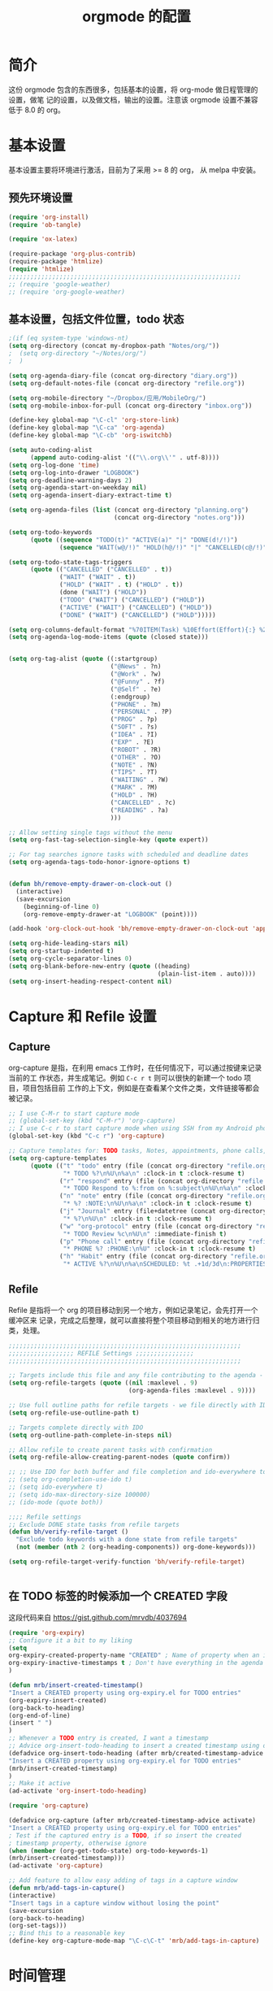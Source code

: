 #+TITLE: orgmode 的配置

* 简介
这份 orgmode 包含的东西很多，包括基本的设置，将 org-mode 做日程管理的设置，做笔
记的设置，以及做文档，输出的设置。注意该 orgmode 设置不兼容低于 8.0 的 org。
* 基本设置

基本设置主要将环境进行激活，目前为了采用 >= 8 的 org， 从 melpa 中安装。
** 预先环境设置
#+NAME: pre-basic
#+BEGIN_SRC emacs-lisp
(require 'org-install)
(require 'ob-tangle)

(require 'ox-latex)

(require-package 'org-plus-contrib)
(require-package 'htmlize)
(require 'htmlize)
;;;;;;;;;;;;;;;;;;;;;;;;;;;;;;;;;;;;;;;;;;;;;;;;;;;;;;;;;;;;;;;;
;; (require 'google-weather)
;; (require 'org-google-weather)

#+END_SRC
** 基本设置，包括文件位置，todo 状态

#+NAME: basic
#+BEGIN_SRC emacs-lisp
;(if (eq system-type 'windows-nt)
(setq org-directory (concat my-dropbox-path "Notes/org/"))
;  (setq org-directory "~/Notes/org/")
;  )

(setq org-agenda-diary-file (concat org-directory "diary.org"))
(setq org-default-notes-file (concat org-directory "refile.org"))

(setq org-mobile-directory "~/Dropbox/应用/MobileOrg/")
(setq org-mobile-inbox-for-pull (concat org-directory "inbox.org"))

(define-key global-map "\C-cl" 'org-store-link)
(define-key global-map "\C-ca" 'org-agenda)
(define-key global-map "\C-cb" 'org-iswitchb)

(setq auto-coding-alist
      (append auto-coding-alist '(("\\.org\\'" . utf-8))))
(setq org-log-done 'time)
(setq org-log-into-drawer "LOGBOOK")
(setq org-deadline-warning-days 2)
(setq org-agenda-start-on-weekday nil)
(setq org-agenda-insert-diary-extract-time t)

(setq org-agenda-files (list (concat org-directory "planning.org")
                             (concat org-directory "notes.org")))

(setq org-todo-keywords
      (quote ((sequence "TODO(t)" "ACTIVE(a)" "|" "DONE(d!/!)")
              (sequence "WAIT(w@/!)" "HOLD(h@/!)" "|" "CANCELLED(c@/!)" "PHONE"))))

(setq org-todo-state-tags-triggers
      (quote (("CANCELLED" ("CANCELLED" . t))
              ("WAIT" ("WAIT" . t))
              ("HOLD" ("WAIT" . t) ("HOLD" . t))
              (done ("WAIT") ("HOLD"))
              ("TODO" ("WAIT") ("CANCELLED") ("HOLD"))
              ("ACTIVE" ("WAIT") ("CANCELLED") ("HOLD"))
              ("DONE" ("WAIT") ("CANCELLED") ("HOLD")))))

(setq org-columns-default-format "%70ITEM(Task) %10Effort(Effort){:} %20CLOCKSUM")
(setq org-agenda-log-mode-items (quote (closed state)))


(setq org-tag-alist (quote ((:startgroup)
							("@News" . ?n)
							("@Work" . ?w)
							("@Funny" . ?f)
							("@Self" . ?e)
							(:endgroup)
							("PHONE" . ?m)
							("PERSONAL" . ?P)
							("PROG" . ?p)
                            ("SOFT" . ?s)
							("IDEA" . ?I)
							("EXP" . ?E)
							("ROBOT" . ?R)
							("OTHER" . ?O)
							("NOTE" . ?N)
							("TIPS" . ?T)
							("WAITING" . ?W)
							("MARK" . ?M)
							("HOLD" . ?H)
							("CANCELLED" . ?c)
							("READING" . ?a)
							)))

;; Allow setting single tags without the menu
(setq org-fast-tag-selection-single-key (quote expert))

;; For tag searches ignore tasks with scheduled and deadline dates
(setq org-agenda-tags-todo-honor-ignore-options t)


(defun bh/remove-empty-drawer-on-clock-out ()
  (interactive)
  (save-excursion
    (beginning-of-line 0)
    (org-remove-empty-drawer-at "LOGBOOK" (point))))

(add-hook 'org-clock-out-hook 'bh/remove-empty-drawer-on-clock-out 'append)

(setq org-hide-leading-stars nil)
(setq org-startup-indented t)
(setq org-cycle-separator-lines 0)
(setq org-blank-before-new-entry (quote ((heading)
                                         (plain-list-item . auto))))
(setq org-insert-heading-respect-content nil)

#+END_SRC


* Capture 和 Refile 设置
** Capture
org-capture 是指，在利用 emacs 工作时，在任何情况下，可以通过按键来记录当前的工
作状态，并生成笔记。例如 =C-c r t= 则可以很快的新建一个 todo 项目，项目包括目前
工作的上下文，例如是在查看某个文件之类，文件链接等都会被记录。

#+NAME: capture
#+BEGIN_SRC emacs-lisp
;; I use C-M-r to start capture mode
;; (global-set-key (kbd "C-M-r") 'org-capture)
;; I use C-c r to start capture mode when using SSH from my Android phone
(global-set-key (kbd "C-c r") 'org-capture)

;; Capture templates for: TODO tasks, Notes, appointments, phone calls, and org-protocol
(setq org-capture-templates
      (quote (("t" "todo" entry (file (concat org-directory "refile.org"))
               "* TODO %?\n%U\n%a\n" :clock-in t :clock-resume t)
              ("r" "respond" entry (file (concat org-directory "refile.org"))
               "* TODO Respond to %:from on %:subject\n%U\n%a\n" :clock-in t :clock-resume t :immediate-finish t)
              ("n" "note" entry (file (concat org-directory "refile.org"))
               "* %? :NOTE:\n%U\n%a\n" :clock-in t :clock-resume t)
              ("j" "Journal" entry (file+datetree (concat org-directory "diary.org"))
               "* %?\n%U\n" :clock-in t :clock-resume t)
              ("w" "org-protocol" entry (file (concat org-directory "refile.org"))
               "* TODO Review %c\n%U\n" :immediate-finish t)
              ("p" "Phone call" entry (file (concat org-directory "refile.org"))
               "* PHONE %? :PHONE:\n%U" :clock-in t :clock-resume t)
              ("h" "Habit" entry (file (concat org-directory "refile.org"))
               "* ACTIVE %?\n%U\n%a\nSCHEDULED: %t .+1d/3d\n:PROPERTIES:\n:STYLE: habit\n:REPEAT_TO_STATE: ACTIVE\n:END:\n"))))

#+END_SRC

** Refile
Refile 是指将一个 org 的项目移动到另一个地方，例如记录笔记，会先打开一个缓冲区来
记录，完成之后整理，就可以直接将整个项目移动到相关的地方进行归类，处理。
#+NAME: refile
#+BEGIN_SRC emacs-lisp
;;;;;;;;;;;;;;;;;;;;;;;;;;;;;;;;;;;;;;;;;;;;;;;;;;;;;;;;;;;;;;;;
;;;;;;;;;;;;;;;;;; REFILE Settings ;;;;;;;;;;;;;;;;
;;;;;;;;;;;;;;;;;;;;;;;;;;;;;;;;;;;;;;;;;;;;;;;;;;;;;;;;;;;;;;;;

;; Targets include this file and any file contributing to the agenda - up to 9 levels deep
(setq org-refile-targets (quote ((nil :maxlevel . 9)
                                 (org-agenda-files :maxlevel . 9))))

;; Use full outline paths for refile targets - we file directly with IDO
(setq org-refile-use-outline-path t)

;; Targets complete directly with IDO
(setq org-outline-path-complete-in-steps nil)

;; Allow refile to create parent tasks with confirmation
(setq org-refile-allow-creating-parent-nodes (quote confirm))

;; ;; Use IDO for both buffer and file completion and ido-everywhere to t
;; (setq org-completion-use-ido t)
;; (setq ido-everywhere t)
;; (setq ido-max-directory-size 100000)
;; (ido-mode (quote both))

;;;; Refile settings
;; Exclude DONE state tasks from refile targets
(defun bh/verify-refile-target ()
  "Exclude todo keywords with a done state from refile targets"
  (not (member (nth 2 (org-heading-components)) org-done-keywords)))

(setq org-refile-target-verify-function 'bh/verify-refile-target)


#+END_SRC
** 在 TODO 标签的时候添加一个 CREATED 字段
这段代码来自 https://gist.github.com/mrvdb/4037694
#+BEGIN_SRC emacs-lisp
(require 'org-expiry)
;; Configure it a bit to my liking
(setq
org-expiry-created-property-name "CREATED" ; Name of property when an item is created
org-expiry-inactive-timestamps t ; Don't have everything in the agenda view
)

(defun mrb/insert-created-timestamp()
"Insert a CREATED property using org-expiry.el for TODO entries"
(org-expiry-insert-created)
(org-back-to-heading)
(org-end-of-line)
(insert " ")
)
;; Whenever a TODO entry is created, I want a timestamp
;; Advice org-insert-todo-heading to insert a created timestamp using org-expiry
(defadvice org-insert-todo-heading (after mrb/created-timestamp-advice activate)
"Insert a CREATED property using org-expiry.el for TODO entries"
(mrb/insert-created-timestamp)
)
;; Make it active
(ad-activate 'org-insert-todo-heading)

(require 'org-capture)

(defadvice org-capture (after mrb/created-timestamp-advice activate)
"Insert a CREATED property using org-expiry.el for TODO entries"
; Test if the captured entry is a TODO, if so insert the created
; timestamp property, otherwise ignore
(when (member (org-get-todo-state) org-todo-keywords-1)
(mrb/insert-created-timestamp)))
(ad-activate 'org-capture)

;; Add feature to allow easy adding of tags in a capture window
(defun mrb/add-tags-in-capture()
(interactive)
"Insert tags in a capture window without losing the point"
(save-excursion
(org-back-to-heading)
(org-set-tags)))
;; Bind this to a reasonable key
(define-key org-capture-mode-map "\C-c\C-t" 'mrb/add-tags-in-capture)
#+END_SRC

* 时间管理
org-mode 有强大的时间管理功能，不管是记录当前时间，还是记录在一个项目上工作的时
间。这里的很大部分代码是在网上收录的。
#+NAME: time
#+BEGIN_SRC emacs-lisp
;;;;;;;;;;;;;;;;;;;;;;;;;;;;;;;;;;;;;;;;;;;;;;;;;;;;;;;;;;;;;;;;
;;;;;;;;;;;;;;;; CLOCK ;;;;;;;;;;;;;;;;
;;
;; Resume clocking task when emacs is restarted
(org-clock-persistence-insinuate)
;;
;; Show lot sof clocking history so it's easy to pick items off the C-F11 list
(setq org-clock-history-length 36)
;; Resume clocking task on clock-in if the clock is open
(setq org-clock-in-resume t)
;; Change tasks to ACTIVE when clocking in
(setq org-clock-in-switch-to-state 'bh/clock-in-to-next)
;; Separate drawers for clocking and logs
(setq org-drawers (quote ("PROPERTIES" "LOGBOOK")))
;; Save clock data and state changes and notes in the LOGBOOK drawer
(setq org-clock-into-drawer t)
;; Sometimes I change tasks I'm clocking quickly - this removes clocked tasks with 0:00 duration
(setq org-clock-out-remove-zero-time-clocks t)
;; Clock out when moving task to a done state
(setq org-clock-out-when-done t)
;; Save the running clock and all clock history when exiting Emacs, load it on startup
(setq org-clock-persist t)
;; Do not prompt to resume an active clock
(setq org-clock-persist-query-resume nil)
;; Enable auto clock resolution for finding open clocks
(setq org-clock-auto-clock-resolution (quote when-no-clock-is-running))
;; Include current clocking task in clock reports
(setq org-clock-report-include-clocking-task t)

(setq bh/keep-clock-running nil)

(defun bh/clock-in-to-next (kw)
  "Switch a task from TODO to ACTIVE when clocking in.
Skips capture tasks, projects, and subprojects.
Switch projects and subprojects from ACTIVE back to TODO"
  (when (not (and (boundp 'org-capture-mode) org-capture-mode))
    (cond
     ((and (member (org-get-todo-state) (list "TODO"))
           (bh/is-task-p))
      "ACTIVE")
     ((and (member (org-get-todo-state) (list "ACTIVE"))
           (bh/is-project-p))
      "TODO"))))

(defun bh/is-project-p ()
  "Any task with a todo keyword subtask"
  (save-restriction
    (widen)
    (let ((has-subtask)
          (subtree-end (save-excursion (org-end-of-subtree t)))
          (is-a-task (member (nth 2 (org-heading-components)) org-todo-keywords-1)))
      (save-excursion
        (forward-line 1)
        (while (and (not has-subtask)
                    (< (point) subtree-end)
                    (re-search-forward "^\*+ " subtree-end t))
          (when (member (org-get-todo-state) org-todo-keywords-1)
            (setq has-subtask t))))
      (and is-a-task has-subtask))))

(defun bh/is-project-subtree-p ()
  "Any task with a todo keyword that is in a project subtree.
Callers of this function already widen the buffer view."
  (let ((task (save-excursion (org-back-to-heading 'invisible-ok)
                              (point))))
    (save-excursion
      (bh/find-project-task)
      (if (equal (point) task)
          nil
        t))))

(defun bh/is-task-p ()
  "Any task with a todo keyword and no subtask"
  (save-restriction
    (widen)
    (let ((has-subtask)
          (subtree-end (save-excursion (org-end-of-subtree t)))
          (is-a-task (member (nth 2 (org-heading-components)) org-todo-keywords-1)))
      (save-excursion
        (forward-line 1)
        (while (and (not has-subtask)
                    (< (point) subtree-end)
                    (re-search-forward "^\*+ " subtree-end t))
          (when (member (org-get-todo-state) org-todo-keywords-1)
            (setq has-subtask t))))
      (and is-a-task (not has-subtask)))))

(defun bh/find-project-task ()
  "Move point to the parent (project) task if any"
  (save-restriction
    (widen)
    (let ((parent-task (save-excursion (org-back-to-heading 'invisible-ok) (point))))
      (while (org-up-heading-safe)
        (when (member (nth 2 (org-heading-components)) org-todo-keywords-1)
          (setq parent-task (point))))
      (goto-char parent-task)
      parent-task)))

(defun bh/punch-in (arg)
  "Start continuous clocking and set the default task to the
selected task.  If no task is selected set the Organization task
as the default task."
  (interactive "p")
  (setq bh/keep-clock-running t)
  (if (equal major-mode 'org-agenda-mode)
      ;;
      ;; We're in the agenda
      ;;
      (let* ((marker (org-get-at-bol 'org-hd-marker))
             (tags (org-with-point-at marker (org-get-tags-at))))
        (if (and (eq arg 4) tags)
            (org-agenda-clock-in '(16)))))
  ;; (bh/clock-in-organization-task-as-default))))
  ;;
  ;; We are not in the agenda
  ;;
  (save-restriction
	(widen)
	;; Find the tags on the current task
	(if (and (equal major-mode 'org-mode) (not (org-before-first-heading-p)) (eq arg 4))
		(org-clock-in '(16)))))
;; (bh/clock-in-organization-task-as-default)))))

(defun bh/punch-out ()
  (interactive)
  (setq bh/keep-clock-running nil)
  (when (org-clock-is-active)
	(org-clock-out))
  (org-agenda-remove-restriction-lock))

(defun bh/clock-in-default-task ()
  (save-excursion
	(org-with-point-at org-clock-default-task
	  (org-clock-in))))

(defun bh/clock-in-parent-task ()
  "Move point to the parent (project) task if any and clock in"
  (let ((parent-task))
	(save-excursion
	  (save-restriction
		(widen)
		(while (and (not parent-task) (org-up-heading-safe))
		  (when (member (nth 2 (org-heading-components)) org-todo-keywords-1)
			(setq parent-task (point))))
		(if parent-task
			(org-with-point-at parent-task
			  (org-clock-in))
		  (when bh/keep-clock-running
			(bh/clock-in-default-task)))))))

;; (defvar bh/organization-task-id "eb155a82-92b2-4f25-a3c6-0304591af2f9")

;; (defun bh/clock-in-organization-task-as-default ()
;;   (interactive)
;;   (org-with-point-at (org-id-find bh/organization-task-id 'marker)
;;     (org-clock-in '(16))))

(defun bh/clock-out-maybe ()
  (when (and bh/keep-clock-running
			 (not org-clock-clocking-in)
			 (marker-buffer org-clock-default-task)
			 (not org-clock-resolving-clocks-due-to-idleness))
	(bh/clock-in-parent-task)))

(add-hook 'org-clock-out-hook 'bh/clock-out-maybe 'append)


(defun bh/insert-inactive-timestamp ()
  (interactive)
  (org-insert-time-stamp nil t t nil nil nil))

(defun bh/insert-heading-inactive-timestamp ()
  (save-excursion
    (org-return)
    (org-cycle)
    (bh/insert-inactive-timestamp)))

(setq org-enforce-todo-dependencies t)
(setq org-deadline-warning-days 30)
#+END_SRC

** reminder
reminder 是 emacs 的提示机制，可以在规定的任务时间到的时候进行提示。这些代码来自
http://doc.norang.ca/org-mode.html

#+NAME: reminder
#+BEGIN_SRC emacs-lisp
; Erase all reminders and rebuilt reminders for today from the agenda
(defun bh/org-agenda-to-appt ()
  (interactive)
  (setq appt-time-msg-list nil)
  (org-agenda-to-appt))

; Rebuild the reminders everytime the agenda is displayed
(add-hook 'org-finalize-agenda-hook 'bh/org-agenda-to-appt 'append)

; This is at the end of my .emacs - so appointments are set up when Emacs starts
(bh/org-agenda-to-appt)

; Activate appointments so we get notifications
(appt-activate t)

; If we leave Emacs running overnight - reset the appointments one minute after midnight
(run-at-time "24:01" nil 'bh/org-agenda-to-appt)
#+END_SRC
** 废弃的 org-remember
随着 org-mode 的更新，其功能完全被 org-capture 替代了，而且 org-capture 还是内置
的。
#+NAME: remember
#+BEGIN_SRC emacs-lisp :tangle no
 (setq org-default-notes-file "~/.emacs.d/notes")

 (setq org-remember-templates
       '(("Proj" ?j "* TODO %?\n %x\n %a" "~/Notes/org/planning.org" "Project List")
         ("Todo" ?t "* TODO %?\n %x\n %a" "~/Notes/org/planning.org" "Task List")
         ("IDEA" ?i "* TODO %?\n %i\n %a" "~/Notes/org/planning.org" "Idea List")
         ("NOTES" ?n "* TODO %?\n %x\n %a" "~/Notes/org/notes.org" "Notes")
         ("Python" ?p "* TODO %?\n %x\n %a" "~/Notes/org/notes.org" "Python")
         ("Emacs" ?e "* TODO %?\n %x\n %a" "~/Notes/org/notes.org" "Emacs")
         ("Reading" ?r "* TODO %?\n %x\n %a" "~/Notes/org/notes.org" "读书")
 		("Done"    ?d "* DONE %u\n  - %?%x\n %a" "~/Notes/org/self.org" "DoneListEveryDay")
         ))

 (setq remember-annotation-functions '(org-remember-annotation))
 (setq remember-handler-functions '(org-remember-handler))

 (add-hook 'org-remember-mode-hook
           (lambda ()
             (set (make-local-variable
                   'org-complete-tags-always-offer-all-agenda-tags)
                  t)))
#+END_SRC
* 输出设置
包括各种输出，org-mode 的一个很好的特性就是可以输出成各种文档，平时使用到的包括
输出成 tex 或 html
#+NAME: export-basic
#+BEGIN_SRC emacs-lisp
(setq org-export-with-timestamps nil)
(add-hook 'org-mode-hook 'turn-on-org-cdlatex)
#+END_SRC
** 输出到 google calendar
之前想用的，不过不好用，就放在这里了。
#+NAME:exporg-google
#+BEGIN_SRC emacs-lisp :tangle no
 ;;; define categories that should be excluded
 (setq org-export-exclude-category (list "google" "private"))

 (setq org-icalendar-use-scheduled '(todo-start event-if-todo))

 ;;; define filter. The filter is called on each entry in the agenda.
 ;;; It defines a regexp to search for two timestamps, gets the start
 ;;; and end point of the entry and does a regexp search. It also
 ;;; checks if the category of the entry is in an exclude list and
 ;;; returns either t or nil to skip or include the entry.

 (defun org-mycal-export-limit ()
   "Limit the export to items that have a date, time and a range. Also exclude certain categories."
   (setq org-tst-regexp
         "<\\([0-9]\\{4\\}-[0-9]\\{2\\}-[0-9]\\{2\\} ... [0-9]\\{2\\}:[0-9]\\{2\\}[^\r\n>]*?\\)>")

   (setq org-tstr-regexp (concat org-tst-regexp "--?-?" org-tst-regexp))
   (save-excursion
                                         ; get categories
     (setq mycategory (org-get-category))
                                         ; get start and end of tree
     (org-back-to-heading t)
     (setq mystart    (point))
     (org-end-of-subtree)
     (setq myend      (point))
     (goto-char mystart)
                                         ; search for timerange
     (setq myresult (re-search-forward org-tstr-regexp myend t))
                                         ; search for categories to exclude
     (setq mycatp (member mycategory org-export-exclude-category))
                                         ; return t if ok, nil when not ok
     (if (and myresult (not mycatp)) t nil)))

 ;;; activate filter and call export function
 (defun org-mycal-export ()
   (interactive)
   (let ((org-icalendar-verify-function 'org-mycal-export-limit))
     (org-export-icalendar-combine-agenda-files)))

#+END_SRC
** 输出到 latex
#+NAME: export-latex
#+BEGIN_SRC emacs-lisp

(require 'reftex)
(defun org-mode-reftex-setup ()
  (load-library "reftex")
  (and (buffer-file-name)
       (file-exists-p (buffer-file-name))
       (reftex-parse-all))
										;  (reftex-set-cite-format
										;   "[[cite][%l]]")
  (define-key org-mode-map (kbd "C-c )") 'reftex-citation)
  )
(add-hook 'org-mode-hook 'org-mode-reftex-setup)

(setq org-latex-listings t)

;; 'org-beamer...' for export org documents to the LaTex 'article', using
;; XeTeX and some fancy fonts; requires XeTeX (see org-latex-to-pdf-process)

;; (unless (boundp 'org-export-latex-classes)
;;   (setq org-export-latex-classes nil))

(add-to-list 'org-latex-classes
			 '("my-beamer"
			   "\\documentclass[presentation]{beamer}
\\usepackage{xeCJK}
\\setCJKmainfont[BoldFont={FZHei-B01S}]{FZHei-B01S}
\\setCJKmonofont[BoldFont={FZHei-B01S}]{FZKai-Z03S}
\\setCJKfamilyfont{song}{FZShuSong-Z01S}
\\setCJKfamilyfont{hei}{FZHei-B01S}
\\setCJKfamilyfont{kai}{FZKai-Z03S}
\\setCJKfamilyfont{fang}{FZFangSong-Z02S}
\\mode<presentation> {
  \\setbeamercovered{transparent}
  \\setbeamertemplate{theorems}[numbered]
  \\usefonttheme[onlymath]{serif}
}
\\usepackage{amsmath, amssymb}
\\usepackage[english]{babel}
\\usepackage{tikz}
\\setbeamerfont{smallfont}{size=\\small}
[NO-DEFAULT-PACKAGES]
[NO-PACKAGES]
[EXTRA]"
			   ("\\section\{%s\}" . "\\section*\{%s\}")
               ("\\subsection\{%s\}" . "\\subsection*\{%s\}")
               ("\\subsubsection\{%s\}" . "\\subsubsection*\{%s\}"))
			   )

(add-to-list 'org-latex-classes
			 '("my-article"
			   "\\documentclass{ctexart}
[NO-DEFAULT-PACKAGES]
[PACKAGES]
[EXTRA]"
         ("\\section{%s}" . "\\section*{%s}")
         ("\\subsection{%s}" . "\\subsection*{%s}")
         ("\\subsubsection{%s}" . "\\subsubsection*{%s}")
         ("\\paragraph{%s}" . "\\paragraph*{%s}")
         ("\\subparagraph{%s}" . "\\subparagraph*{%s}")))

(add-to-list 'org-latex-classes
             '("llncs"
               "\\documentclass{llncs}
[NO-DEFAULT-PACKAGES]
[PACKAGES]
[EXTRA]"
("\\section{%s}" . "\\section*{%s}")
("\\subsection{%s}" . "\\subsection*{%s}")
("\\subsubsection{%s}" . "\\subsubsection*{%s}")
("\\paragraph{%s}" . "\\paragraph*{%s}")
("\\subparagraph{%s}" . "\\subparagraph*{%s}")))


(setq org-latex-pdf-process
      '("xelatex -interaction nonstopmode %f"
        "xelatex -interaction nonstopmode %f")) ;; for multiple passes

;(setq org-export-latex-hyperref-format "\\ref{%s}")

(setq org-agenda-exporter-settings
      '((ps-number-of-columns 1)
        (ps-landscape-mode t)
        (htmlize-output-type 'css)))
;;;;;;;;;;;;;;;;;;;;;;;;;;;;;;;;;;;;;;;;;;;;;;;;;;;;;;;;;;;;;;;;
#+END_SRC
** 输出到 html 的配置
#+BEGIN_SRC emacs-lisp
(defun org-gfm-publish-to-markdown (plist filename pub-dir)
  "Publish an org file to MARKDOWN with GFM.

    FILENAME is the filename of the Org file to be published.  PLIST
    is the property list for the given project.  PUB-DIR is the
    publishing directory.

    Return output file name."
  (org-publish-org-to 'gfm filename ".markdown"
					  plist pub-dir))
#+END_SRC

#+NAME: export-html
#+BEGIN_SRC emacs-lisp
(setq org-html-head-include-default-style nil)
(setq org-html-postamble t)
(setq org-html-postamble-format
      '(("en" "<hr /> <p class=\"postamble\">[<b>Last Updated:</b> %T | <b>Created by</b> %c]</p>")))
(setq org-html-footnote-format " [%s]")

(setq org-publish-project-alist
      `(("orgfiles" ;; see the backquote ` not ' and the comma before the variable
         ;;:base-directory "~/Notes/org/" ; FIXME: can't be a variable.
         :base-directory , org-directory
		 :base-extension "org"
         :publishing-directory , (concat org-directory "../public_html")
		 :publishing-function org-html-publish-to-html
		 :exclude "PrivatePage.org"   ;; regexp
		 :language: utf-8
		 :headline-levels 3
		 :section-numbers nil
		 :table-of-contents nil
		 :html-head: "<link rel=\"stylesheet\" href=\"org.css\" type=\"text/css\">"
		 :footnotes t
		 :language "utf-8"
		 ;;:html-postamble: '(("en" "<hr />[<p class=\"author\">Author: %a (%e)</p> | <p class=\"date\">Last Update: %T</p> | <p class=\"creator\">%c</p> | <p class=\"xhtml-validation\">%v</p>]"))
		 :auto-index t)

		("homepage"
		 :base-directory , (concat org-directory "../homepage")
		 :base-extension "org"
		 :publishing-directory , (concat org-directory "../public_html")
		 :publishing-function org-html-publish-to-html
		 :headline-levels 3
		 :section-numbers nil
		 :table-of-contents nil
		 :footnotes t
		 :style-include-default nil
		 :language "utf-8"
		 :html-head "<link rel=\"stylesheet\" href=\"theme/style.css\"  type=\"text/css\" />
<link rel=\"stylesheet\" href=\"theme/facebox.css\"  type=\"text/css\" />"
                                        ;:style "<link rel=\"stylesheet\" href=\"org.css\" type=\"text/css\">"
		 :auto-preamble t
		 :auto-postamble nil
		 :auto-index nil)
		("smallzhan-github-io" ;; settings for cute-jumper.github.io
         :base-directory , (concat org-directory "../blog")
         :base-extension "org"
         :publishing-directory "~/Projects/smallzhan.github.io"
         :recursive t
;;         :publishing-function org-html-publish-to-html
         :publishing-function org-gfm-publish-to-markdown
         :with-toc nil
         :headline-levels 4
         :auto-preamble nil
         :auto-sitemap nil
         :html-extension "html"
         :body-only t)
		("blog" :components ("smallzhan-github-io"))
		("notes" :components ("orgfiles"))
		("webpage" :components ("homepage")))
	  )

#+END_SRC
** Jeryll 输出的设置，主要用于写 blog
#+BEGIN_SRC emacs-lisp
(defvar jekyll-directory (expand-file-name (concat org-directory "../blog/"))
  "Path to Jekyll blog.")
;(defvar jekyll-drafts-dir "_drafts/"
;  "Relative path to drafts directory.")
(defvar jekyll-posts-dir "_posts/"
  "Relative path to posts directory.")
(defvar jekyll-post-ext ".org"
  "File extension of Jekyll posts.")
(defvar jekyll-post-template
  "#+BEGIN_HTML\n---\nlayout: post\ntitle: %s\nexcerpt: \ncategories:\n  -  \ntags:\n  -  \n---\n#+END_HTML\n\n* "
  "Default template for Jekyll posts. %s will be replace by the post title.")

(defun jekyll-make-slug (s)
  "Turn a string into a slug."
  (replace-regexp-in-string
   " " "-" (downcase
            (replace-regexp-in-string
             "[^A-Za-z0-9 ]" "" s))))

(defun jekyll-yaml-escape (s)
  "Escape a string for YAML."
  (if (or (string-match ":" s)
          (string-match "\"" s))
      (concat "\"" (replace-regexp-in-string "\"" "\\\\\"" s) "\"")
    s))

(defun my-pages-start-post (title)
  "Start a new github-pages entry"
  (interactive "sPost Title: ")
      (let ((draft-file (concat jekyll-directory jekyll-posts-dir
							(format-time-string "%Y-%m-%d-p-")
							(jekyll-make-slug title)
							jekyll-post-ext)))
		(if (file-exists-p draft-file)
			(find-file draft-file)
		  (find-file draft-file)
		  (insert (format jekyll-post-template (jekyll-yaml-escape title))))))



;; (defun jekyll-draft-post (title)
;;   "Create a new Jekyll blog post."
;;   (interactive "sPost Title: ")
;;   (let ((draft-file (concat jekyll-directory jekyll-drafts-dir
;;                             (jekyll-make-slug title)
;;                             jekyll-post-ext)))
;;     (if (file-exists-p draft-file)
;;         (find-file draft-file)
;;       (find-file draft-file)
;;       (insert (format jekyll-post-template (jekyll-yaml-escape title))))))

;; (defun jekyll-publish-post ()
;;   "Move a draft post to the posts directory, and rename it so that it
;;  contains the date."
;;   (interactive)
;;   (cond
;;    ((not (equal
;;           (file-name-directory (buffer-file-name (current-buffer)))
;;           (concat jekyll-directory jekyll-drafts-dir)))
;;       (message "This is not a draft post."))
;;    ((buffer-modified-p)
;;     (message "Can't publish post; buffer has modifications."))
;;    (t
;;     (let ((filename
;;            (concat jekyll-directory jekyll-posts-dir
;;                    (format-time-string "%Y-%m-%d-")
;;                    (file-name-nondirectory
;;                     (buffer-file-name (current-buffer)))))
;;           (old-point (point)))
;;       (rename-file (buffer-file-name (current-buffer))
;;                    filename)
;;       (kill-buffer nil)
;;       (find-file filename)
;;       (set-window-point (selected-window) old-point)))))

(defun org-jekyll-post-link-follow (path)
  (org-open-file-with-emacs path))

(defun org-jekyll-post-link-export (path desc format)
  (cond
   ((eq format 'html)
    (format "<a href=\"{%% post_url %s %%}\">%s</a>" path desc))))

(org-add-link-type "jekyll-post" 'org-jekyll-post-link-follow 'org-jekyll-post-link-export)
#+END_SRC
* org-babel 设置
org-babel 就是在 org 文件中嵌入各种其他编程语言，本文核心能做为 emacs 配置文件就
是拜其所赐。
#+NAME:babel
#+BEGIN_SRC emacs-lisp
(setq org-src-fontify-natively t)

(org-babel-do-load-languages
 'org-babel-load-languages
 '((emacs-lisp . t)
   (sh . t)
   (R . t)
   (perl . t)
   (ruby . t)
   (python . t)
   (sh . t)
   (haskell . t)
   (dot . t)
   (ditaa . t)
   (C . nil)
   (latex . t)
   ))
#+END_SRC
* 其他杂项
很多东西，主要处理日程的，还包括工作以及时间的统计
#+BEGIN_SRC emacs-lisp
(defun myorg-update-parent-cookie ()
  (when (equal major-mode 'org-mode)
    (save-excursion
      (ignore-errors
        (org-back-to-heading)
        (org-update-parent-todo-statistics)))))

(defadvice org-kill-line (after fix-cookies activate)
  (myorg-update-parent-cookie))

(defadvice kill-whole-line (after fix-cookies activate)
  (myorg-update-parent-cookie))


;;; for yasnippet
(defun yas/org-very-safe-expand ()
  (let ((yas/fallback-behavior 'return-nil)) (yas-expand)))



;;(load-file (concat my-emacs-dir ".toodledo-pass.el"))
;;(setq org-toodledo-userid my-toodledo-id)
;;(setq org-toodledo-password my-toodledo-passwd)



;; used by org-clock-sum-today-by-tags
(defun filter-by-tags ()
  (let ((head-tags (org-get-tags-at)))
	(member current-tag head-tags)))

(defun org-clock-sum-today-by-tags (timerange &optional tstart tend noinsert)
  (interactive "P")
  (let* ((timerange-numeric-value (prefix-numeric-value timerange))
         (files (org-add-archive-files (org-agenda-files)))
         (include-tags '("PROG" "READING" "NOTE" "OTHER" "IDEA" "@Work" "@Self"))
		 ;;                         "LEARNING" "OUTPUT" "OTHER"))
         (tags-time-alist (mapcar (lambda (tag) `(,tag . 0)) include-tags))
         (output-string "")
         (tstart (or tstart
                     (and timerange (equal timerange-numeric-value 4)
						  (- (org-time-today) 86400))
                     (and timerange (equal timerange-numeric-value 16)
						  (org-read-date nil nil nil "Start Date/Time:"))
                     (org-time-today)))
         (tend (or tend
                   (and timerange (equal timerange-numeric-value 16)
						(org-read-date nil nil nil "End Date/Time:"))
                   (+ tstart 86400)))
         h m file item prompt donesomething)
    (while (setq file (pop files))
      (setq org-agenda-buffer (if (file-exists-p file)
                                  (org-get-agenda-file-buffer file)
                                (error "No such file %s" file)))
      (with-current-buffer org-agenda-buffer
        (dolist (current-tag include-tags)
          (org-clock-sum tstart tend 'filter-by-tags)
          (setcdr (assoc current-tag tags-time-alist)
                  (+ org-clock-file-total-minutes (cdr (assoc current-tag tags-time-alist)))))))
    (while (setq item (pop tags-time-alist))
      (unless (equal (cdr item) 0)
        (setq donesomething t)
        (setq h (/ (cdr item) 60)
              m (- (cdr item) (* 60 h)))
        (setq output-string (concat output-string (format "[-%s-] %.2d:%.2d\n" (car item) h m)))))
    (unless donesomething
      (setq output-string (concat output-string "[-Nothing-] Done nothing!!!\n")))
    (unless noinsert
	  (insert output-string))
    output-string))
#+END_SRC
** 两个小函数
第一个用于将标记为 done 的项进行 archive，第二个用于在当前环境内搜索相应的标签。
都是从org-mode 的wiki 或 stackoverflow 里面来的
#+BEGIN_SRC emacs-lisp
(defun my-org-archive-done-tasks ()
  (interactive)
  (dolist (tag (list
				"/DONE"
				"/CANCELLED"
				))

	(org-map-entries 'org-archive-subtree tag 'file)))

(setq org-agenda-text-search-extra-files (quote (agenda-archives)))

(defun zin/org-tag-match-context (&optional todo-only match)
  "Identical search to `org-match-sparse-tree', but shows the content of the matches."
  (interactive "P")
  (org-agenda-prepare-buffers (list (current-buffer)))
  (org-overview)
  (org-remove-occur-highlights)
  (org-scan-tags '(progn (org-show-entry)
                         (org-show-context))
                 (cdr (org-make-tags-matcher match)) todo-only))
#+END_SRC
** 加密
具有加密标签 crypt 的项目可以被加密
#+BEGIN_SRC emacs-lisp
(require 'org-crypt)
; Encrypt all entries before saving
(org-crypt-use-before-save-magic)
(setq org-tags-exclude-from-inheritance (quote ("crypt")))
; GPG key to use for encryption
(setq org-crypt-key "DE7253E4")

(setq org-crypt-disable-auto-save nil)
#+END_SRC
